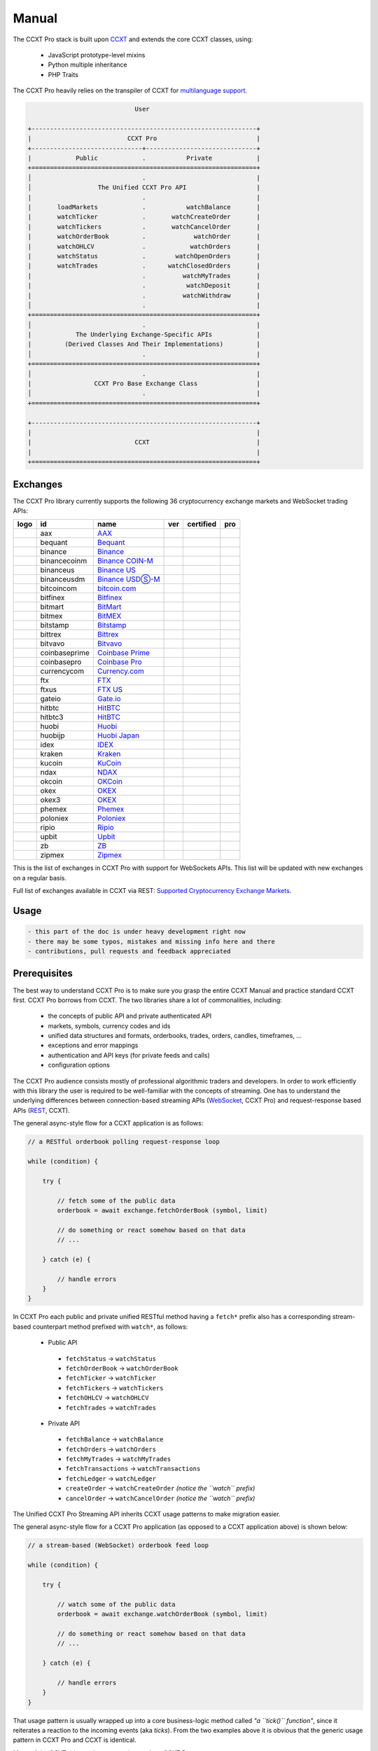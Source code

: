
Manual
======

The CCXT Pro stack is built upon `CCXT <https://ccxt.com>`__ and extends the core CCXT classes, using:


 * JavaScript prototype-level mixins
 * Python multiple inheritance
 * PHP Traits

The CCXT Pro heavily relies on the transpiler of CCXT for `multilanguage support <https://github.com/ccxt/ccxt/blob/master/CONTRIBUTING.md#multilanguage-support>`__.

.. code-block::

                                    User

       +-------------------------------------------------------------+
       |                          CCXT Pro                           |
       +------------------------------+------------------------------+
       |            Public            .           Private            |
       +=============================================================+
       │                              .                              |
       │                  The Unified CCXT Pro API                   |
       |                              .                              |
       |       loadMarkets            .           watchBalance       |
       |       watchTicker            .       watchCreateOrder       |
       |       watchTickers           .       watchCancelOrder       |
       |       watchOrderBook         .             watchOrder       |
       |       watchOHLCV             .            watchOrders       |
       |       watchStatus            .        watchOpenOrders       |
       |       watchTrades            .      watchClosedOrders       |
       |                              .          watchMyTrades       |
       |                              .           watchDeposit       |
       |                              .          watchWithdraw       |
       │                              .                              |
       +=============================================================+
       │                              .                              |
       |            The Underlying Exchange-Specific APIs            |
       |         (Derived Classes And Their Implementations)         |
       │                              .                              |
       +=============================================================+
       │                              .                              |
       |                 CCXT Pro Base Exchange Class                |
       │                              .                              |
       +=============================================================+

       +-------------------------------------------------------------+
       |                                                             |
       |                            CCXT                             |
       |                                                             |
       +=============================================================+

Exchanges
---------

The CCXT Pro library currently supports the following 36 cryptocurrency exchange markets and WebSocket trading APIs:

.. list-table::
   :header-rows: 1

   * - logo
     - id
     - name
     - ver
     - certified
     - pro
   * - .. image:: https://user-images.githubusercontent.com/1294454/104140087-a27f2580-53c0-11eb-87c1-5d9e81208fe9.jpg
          :target: https://www.aaxpro.com/invite/sign-up?inviteCode=JXGm5Fy7R2MB
          :alt: aax
     
     - aax
     - `AAX <https://www.aaxpro.com/invite/sign-up?inviteCode=JXGm5Fy7R2MB>`__
     - .. image:: https://img.shields.io/badge/2-lightgray
          :target: https://www.aaxpro.com/apidoc/index.html
          :alt: API Version 2
     
     - .. image:: https://img.shields.io/badge/CCXT-Certified-green.svg
          :target: https://github.com/ccxt/ccxt/wiki/Certification
          :alt: CCXT Certified
     
     - .. image:: https://img.shields.io/badge/CCXT-Pro-black
          :target: https://ccxt.pro
          :alt: CCXT Pro
     
   * - .. image:: https://user-images.githubusercontent.com/1294454/55248342-a75dfe00-525a-11e9-8aa2-05e9dca943c6.jpg
          :target: https://bequant.io
          :alt: bequant
     
     - bequant
     - `Bequant <https://bequant.io>`__
     - .. image:: https://img.shields.io/badge/2-lightgray
          :target: https://api.bequant.io/
          :alt: API Version 2
     
     - 
     - .. image:: https://img.shields.io/badge/CCXT-Pro-black
          :target: https://ccxt.pro
          :alt: CCXT Pro
     
   * - .. image:: https://user-images.githubusercontent.com/1294454/29604020-d5483cdc-87ee-11e7-94c7-d1a8d9169293.jpg
          :target: https://www.binance.com/en/register?ref=D7YA7CLY
          :alt: binance
     
     - binance
     - `Binance <https://www.binance.com/en/register?ref=D7YA7CLY>`__
     - .. image:: https://img.shields.io/badge/*-lightgray
          :target: https://binance-docs.github.io/apidocs/spot/en
          :alt: API Version *
     
     - .. image:: https://img.shields.io/badge/CCXT-Certified-green.svg
          :target: https://github.com/ccxt/ccxt/wiki/Certification
          :alt: CCXT Certified
     
     - .. image:: https://img.shields.io/badge/CCXT-Pro-black
          :target: https://ccxt.pro
          :alt: CCXT Pro
     
   * - .. image:: https://user-images.githubusercontent.com/1294454/117738721-668c8d80-b205-11eb-8c49-3fad84c4a07f.jpg
          :target: https://www.binance.com/en/register?ref=D7YA7CLY
          :alt: binancecoinm
     
     - binancecoinm
     - `Binance COIN-M <https://www.binance.com/en/register?ref=D7YA7CLY>`__
     - .. image:: https://img.shields.io/badge/*-lightgray
          :target: https://binance-docs.github.io/apidocs/delivery/en/
          :alt: API Version *
     
     - .. image:: https://img.shields.io/badge/CCXT-Certified-green.svg
          :target: https://github.com/ccxt/ccxt/wiki/Certification
          :alt: CCXT Certified
     
     - .. image:: https://img.shields.io/badge/CCXT-Pro-black
          :target: https://ccxt.pro
          :alt: CCXT Pro
     
   * - .. image:: https://user-images.githubusercontent.com/1294454/65177307-217b7c80-da5f-11e9-876e-0b748ba0a358.jpg
          :target: https://www.binance.us/?ref=35005074
          :alt: binanceus
     
     - binanceus
     - `Binance US <https://www.binance.us/?ref=35005074>`__
     - .. image:: https://img.shields.io/badge/*-lightgray
          :target: https://github.com/binance-us/binance-official-api-docs
          :alt: API Version *
     
     - 
     - .. image:: https://img.shields.io/badge/CCXT-Pro-black
          :target: https://ccxt.pro
          :alt: CCXT Pro
     
   * - .. image:: https://user-images.githubusercontent.com/1294454/117738721-668c8d80-b205-11eb-8c49-3fad84c4a07f.jpg
          :target: https://www.binance.com/en/register?ref=D7YA7CLY
          :alt: binanceusdm
     
     - binanceusdm
     - `Binance USDⓈ-M <https://www.binance.com/en/register?ref=D7YA7CLY>`__
     - .. image:: https://img.shields.io/badge/*-lightgray
          :target: https://binance-docs.github.io/apidocs/futures/en/
          :alt: API Version *
     
     - .. image:: https://img.shields.io/badge/CCXT-Certified-green.svg
          :target: https://github.com/ccxt/ccxt/wiki/Certification
          :alt: CCXT Certified
     
     - .. image:: https://img.shields.io/badge/CCXT-Pro-black
          :target: https://ccxt.pro
          :alt: CCXT Pro
     
   * - .. image:: https://user-images.githubusercontent.com/1294454/97296144-514fa300-1861-11eb-952b-3d55d492200b.jpg
          :target: https://fmfw.io/referral/da948b21d6c92d69
          :alt: bitcoincom
     
     - bitcoincom
     - `bitcoin.com <https://fmfw.io/referral/da948b21d6c92d69>`__
     - .. image:: https://img.shields.io/badge/2-lightgray
          :target: https://api.fmfw.io/api/2/explore/
          :alt: API Version 2
     
     - 
     - .. image:: https://img.shields.io/badge/CCXT-Pro-black
          :target: https://ccxt.pro
          :alt: CCXT Pro
     
   * - .. image:: https://user-images.githubusercontent.com/1294454/27766244-e328a50c-5ed2-11e7-947b-041416579bb3.jpg
          :target: https://www.bitfinex.com/?refcode=P61eYxFL
          :alt: bitfinex
     
     - bitfinex
     - `Bitfinex <https://www.bitfinex.com/?refcode=P61eYxFL>`__
     - .. image:: https://img.shields.io/badge/1-lightgray
          :target: https://docs.bitfinex.com/v1/docs
          :alt: API Version 1
     
     - 
     - .. image:: https://img.shields.io/badge/CCXT-Pro-black
          :target: https://ccxt.pro
          :alt: CCXT Pro
     
   * - .. image:: https://user-images.githubusercontent.com/1294454/129991357-8f47464b-d0f4-41d6-8a82-34122f0d1398.jpg
          :target: http://www.bitmart.com/?r=rQCFLh
          :alt: bitmart
     
     - bitmart
     - `BitMart <http://www.bitmart.com/?r=rQCFLh>`__
     - .. image:: https://img.shields.io/badge/1-lightgray
          :target: https://developer-pro.bitmart.com/
          :alt: API Version 1
     
     - .. image:: https://img.shields.io/badge/CCXT-Certified-green.svg
          :target: https://github.com/ccxt/ccxt/wiki/Certification
          :alt: CCXT Certified
     
     - .. image:: https://img.shields.io/badge/CCXT-Pro-black
          :target: https://ccxt.pro
          :alt: CCXT Pro
     
   * - .. image:: https://user-images.githubusercontent.com/1294454/27766319-f653c6e6-5ed4-11e7-933d-f0bc3699ae8f.jpg
          :target: https://www.bitmex.com/register/upZpOX
          :alt: bitmex
     
     - bitmex
     - `BitMEX <https://www.bitmex.com/register/upZpOX>`__
     - .. image:: https://img.shields.io/badge/1-lightgray
          :target: https://www.bitmex.com/app/apiOverview
          :alt: API Version 1
     
     - 
     - .. image:: https://img.shields.io/badge/CCXT-Pro-black
          :target: https://ccxt.pro
          :alt: CCXT Pro
     
   * - .. image:: https://user-images.githubusercontent.com/1294454/27786377-8c8ab57e-5fe9-11e7-8ea4-2b05b6bcceec.jpg
          :target: https://www.bitstamp.net
          :alt: bitstamp
     
     - bitstamp
     - `Bitstamp <https://www.bitstamp.net>`__
     - .. image:: https://img.shields.io/badge/2-lightgray
          :target: https://www.bitstamp.net/api
          :alt: API Version 2
     
     - 
     - .. image:: https://img.shields.io/badge/CCXT-Pro-black
          :target: https://ccxt.pro
          :alt: CCXT Pro
     
   * - .. image:: https://user-images.githubusercontent.com/51840849/87153921-edf53180-c2c0-11ea-96b9-f2a9a95a455b.jpg
          :target: https://bittrex.com/Account/Register?referralCode=1ZE-G0G-M3B
          :alt: bittrex
     
     - bittrex
     - `Bittrex <https://bittrex.com/Account/Register?referralCode=1ZE-G0G-M3B>`__
     - .. image:: https://img.shields.io/badge/3-lightgray
          :target: https://bittrex.github.io/api/v3
          :alt: API Version 3
     
     - 
     - .. image:: https://img.shields.io/badge/CCXT-Pro-black
          :target: https://ccxt.pro
          :alt: CCXT Pro
     
   * - .. image:: https://user-images.githubusercontent.com/1294454/83165440-2f1cf200-a116-11ea-9046-a255d09fb2ed.jpg
          :target: https://bitvavo.com/?a=24F34952F7
          :alt: bitvavo
     
     - bitvavo
     - `Bitvavo <https://bitvavo.com/?a=24F34952F7>`__
     - .. image:: https://img.shields.io/badge/2-lightgray
          :target: https://docs.bitvavo.com/
          :alt: API Version 2
     
     - .. image:: https://img.shields.io/badge/CCXT-Certified-green.svg
          :target: https://github.com/ccxt/ccxt/wiki/Certification
          :alt: CCXT Certified
     
     - .. image:: https://img.shields.io/badge/CCXT-Pro-black
          :target: https://ccxt.pro
          :alt: CCXT Pro
     
   * - .. image:: https://user-images.githubusercontent.com/1294454/44539184-29f26e00-a70c-11e8-868f-e907fc236a7c.jpg
          :target: https://exchange.coinbase.com
          :alt: coinbaseprime
     
     - coinbaseprime
     - `Coinbase Prime <https://exchange.coinbase.com>`__
     - .. image:: https://img.shields.io/badge/*-lightgray
          :target: https://docs.exchange.coinbase.com
          :alt: API Version *
     
     - 
     - .. image:: https://img.shields.io/badge/CCXT-Pro-black
          :target: https://ccxt.pro
          :alt: CCXT Pro
     
   * - .. image:: https://user-images.githubusercontent.com/1294454/41764625-63b7ffde-760a-11e8-996d-a6328fa9347a.jpg
          :target: https://pro.coinbase.com/
          :alt: coinbasepro
     
     - coinbasepro
     - `Coinbase Pro <https://pro.coinbase.com/>`__
     - .. image:: https://img.shields.io/badge/*-lightgray
          :target: https://docs.pro.coinbase.com
          :alt: API Version *
     
     - 
     - .. image:: https://img.shields.io/badge/CCXT-Pro-black
          :target: https://ccxt.pro
          :alt: CCXT Pro
     
   * - .. image:: https://user-images.githubusercontent.com/1294454/83718672-36745c00-a63e-11ea-81a9-677b1f789a4d.jpg
          :target: https://currency.com/trading/signup?c=362jaimv&pid=referral
          :alt: currencycom
     
     - currencycom
     - `Currency.com <https://currency.com/trading/signup?c=362jaimv&pid=referral>`__
     - .. image:: https://img.shields.io/badge/1-lightgray
          :target: https://currency.com/api
          :alt: API Version 1
     
     - .. image:: https://img.shields.io/badge/CCXT-Certified-green.svg
          :target: https://github.com/ccxt/ccxt/wiki/Certification
          :alt: CCXT Certified
     
     - .. image:: https://img.shields.io/badge/CCXT-Pro-black
          :target: https://ccxt.pro
          :alt: CCXT Pro
     
   * - .. image:: https://user-images.githubusercontent.com/1294454/67149189-df896480-f2b0-11e9-8816-41593e17f9ec.jpg
          :target: https://ftx.com/#a=ccxt
          :alt: ftx
     
     - ftx
     - `FTX <https://ftx.com/#a=ccxt>`__
     - .. image:: https://img.shields.io/badge/*-lightgray
          :target: https://github.com/ftexchange/ftx
          :alt: API Version *
     
     - .. image:: https://img.shields.io/badge/CCXT-Certified-green.svg
          :target: https://github.com/ccxt/ccxt/wiki/Certification
          :alt: CCXT Certified
     
     - .. image:: https://img.shields.io/badge/CCXT-Pro-black
          :target: https://ccxt.pro
          :alt: CCXT Pro
     
   * - .. image:: https://user-images.githubusercontent.com/1294454/141506670-12f6115f-f425-4cd8-b892-b51d157ca01f.jpg
          :target: https://ftx.com/#a=ccxt
          :alt: ftxus
     
     - ftxus
     - `FTX US <https://ftx.com/#a=ccxt>`__
     - .. image:: https://img.shields.io/badge/*-lightgray
          :target: https://github.com/ftexchange/ftx
          :alt: API Version *
     
     - 
     - .. image:: https://img.shields.io/badge/CCXT-Pro-black
          :target: https://ccxt.pro
          :alt: CCXT Pro
     
   * - .. image:: https://user-images.githubusercontent.com/1294454/31784029-0313c702-b509-11e7-9ccc-bc0da6a0e435.jpg
          :target: https://www.gate.io/ref/2436035
          :alt: gateio
     
     - gateio
     - `Gate.io <https://www.gate.io/ref/2436035>`__
     - .. image:: https://img.shields.io/badge/4-lightgray
          :target: https://www.gate.io/docs/apiv4/en/index.html
          :alt: API Version 4
     
     - .. image:: https://img.shields.io/badge/CCXT-Certified-green.svg
          :target: https://github.com/ccxt/ccxt/wiki/Certification
          :alt: CCXT Certified
     
     - .. image:: https://img.shields.io/badge/CCXT-Pro-black
          :target: https://ccxt.pro
          :alt: CCXT Pro
     
   * - .. image:: https://user-images.githubusercontent.com/1294454/27766555-8eaec20e-5edc-11e7-9c5b-6dc69fc42f5e.jpg
          :target: https://hitbtc.com/?ref_id=5a5d39a65d466
          :alt: hitbtc
     
     - hitbtc
     - `HitBTC <https://hitbtc.com/?ref_id=5a5d39a65d466>`__
     - .. image:: https://img.shields.io/badge/2-lightgray
          :target: https://api.hitbtc.com
          :alt: API Version 2
     
     - 
     - .. image:: https://img.shields.io/badge/CCXT-Pro-black
          :target: https://ccxt.pro
          :alt: CCXT Pro
     
   * - .. image:: https://user-images.githubusercontent.com/1294454/27766555-8eaec20e-5edc-11e7-9c5b-6dc69fc42f5e.jpg
          :target: https://hitbtc.com/?ref_id=5a5d39a65d466
          :alt: hitbtc3
     
     - hitbtc3
     - `HitBTC <https://hitbtc.com/?ref_id=5a5d39a65d466>`__
     - .. image:: https://img.shields.io/badge/3-lightgray
          :target: https://api.hitbtc.com
          :alt: API Version 3
     
     - 
     - .. image:: https://img.shields.io/badge/CCXT-Pro-black
          :target: https://ccxt.pro
          :alt: CCXT Pro
     
   * - .. image:: https://user-images.githubusercontent.com/1294454/76137448-22748a80-604e-11ea-8069-6e389271911d.jpg
          :target: https://www.huobi.com
          :alt: huobi
     
     - huobi
     - `Huobi <https://www.huobi.com>`__
     - .. image:: https://img.shields.io/badge/1-lightgray
          :target: https://huobiapi.github.io/docs/spot/v1/cn/
          :alt: API Version 1
     
     - .. image:: https://img.shields.io/badge/CCXT-Certified-green.svg
          :target: https://github.com/ccxt/ccxt/wiki/Certification
          :alt: CCXT Certified
     
     - .. image:: https://img.shields.io/badge/CCXT-Pro-black
          :target: https://ccxt.pro
          :alt: CCXT Pro
     
   * - .. image:: https://user-images.githubusercontent.com/1294454/85734211-85755480-b705-11ea-8b35-0b7f1db33a2f.jpg
          :target: https://www.huobi.co.jp/register/?invite_code=znnq3
          :alt: huobijp
     
     - huobijp
     - `Huobi Japan <https://www.huobi.co.jp/register/?invite_code=znnq3>`__
     - .. image:: https://img.shields.io/badge/1-lightgray
          :target: https://api-doc.huobi.co.jp
          :alt: API Version 1
     
     - 
     - .. image:: https://img.shields.io/badge/CCXT-Pro-black
          :target: https://ccxt.pro
          :alt: CCXT Pro
     
   * - .. image:: https://user-images.githubusercontent.com/51840849/94481303-2f222100-01e0-11eb-97dd-bc14c5943a86.jpg
          :target: https://idex.io
          :alt: idex
     
     - idex
     - `IDEX <https://idex.io>`__
     - .. image:: https://img.shields.io/badge/2-lightgray
          :target: https://docs.idex.io/
          :alt: API Version 2
     
     - .. image:: https://img.shields.io/badge/CCXT-Certified-green.svg
          :target: https://github.com/ccxt/ccxt/wiki/Certification
          :alt: CCXT Certified
     
     - .. image:: https://img.shields.io/badge/CCXT-Pro-black
          :target: https://ccxt.pro
          :alt: CCXT Pro
     
   * - .. image:: https://user-images.githubusercontent.com/51840849/76173629-fc67fb00-61b1-11ea-84fe-f2de582f58a3.jpg
          :target: https://www.kraken.com
          :alt: kraken
     
     - kraken
     - `Kraken <https://www.kraken.com>`__
     - .. image:: https://img.shields.io/badge/0-lightgray
          :target: https://www.kraken.com/features/api
          :alt: API Version 0
     
     - 
     - .. image:: https://img.shields.io/badge/CCXT-Pro-black
          :target: https://ccxt.pro
          :alt: CCXT Pro
     
   * - .. image:: https://user-images.githubusercontent.com/51840849/87295558-132aaf80-c50e-11ea-9801-a2fb0c57c799.jpg
          :target: https://www.kucoin.com/?rcode=E5wkqe
          :alt: kucoin
     
     - kucoin
     - `KuCoin <https://www.kucoin.com/?rcode=E5wkqe>`__
     - .. image:: https://img.shields.io/badge/2-lightgray
          :target: https://docs.kucoin.com
          :alt: API Version 2
     
     - 
     - .. image:: https://img.shields.io/badge/CCXT-Pro-black
          :target: https://ccxt.pro
          :alt: CCXT Pro
     
   * - .. image:: https://user-images.githubusercontent.com/1294454/108623144-67a3ef00-744e-11eb-8140-75c6b851e945.jpg
          :target: https://one.ndax.io/bfQiSL
          :alt: ndax
     
     - ndax
     - `NDAX <https://one.ndax.io/bfQiSL>`__
     - .. image:: https://img.shields.io/badge/*-lightgray
          :target: https://apidoc.ndax.io/
          :alt: API Version *
     
     - 
     - .. image:: https://img.shields.io/badge/CCXT-Pro-black
          :target: https://ccxt.pro
          :alt: CCXT Pro
     
   * - .. image:: https://user-images.githubusercontent.com/51840849/87295551-102fbf00-c50e-11ea-90a9-462eebba5829.jpg
          :target: https://www.okcoin.com/account/register?flag=activity&channelId=600001513
          :alt: okcoin
     
     - okcoin
     - `OKCoin <https://www.okcoin.com/account/register?flag=activity&channelId=600001513>`__
     - .. image:: https://img.shields.io/badge/3-lightgray
          :target: https://www.okcoin.com/docs/en/
          :alt: API Version 3
     
     - 
     - .. image:: https://img.shields.io/badge/CCXT-Pro-black
          :target: https://ccxt.pro
          :alt: CCXT Pro
     
   * - .. image:: https://user-images.githubusercontent.com/1294454/32552768-0d6dd3c6-c4a6-11e7-90f8-c043b64756a7.jpg
          :target: https://www.okex.com
          :alt: okex
     
     - okex
     - `OKEX <https://www.okex.com>`__
     - .. image:: https://img.shields.io/badge/5-lightgray
          :target: https://www.okex.com/docs-v5/en/
          :alt: API Version 5
     
     - .. image:: https://img.shields.io/badge/CCXT-Certified-green.svg
          :target: https://github.com/ccxt/ccxt/wiki/Certification
          :alt: CCXT Certified
     
     - .. image:: https://img.shields.io/badge/CCXT-Pro-black
          :target: https://ccxt.pro
          :alt: CCXT Pro
     
   * - .. image:: https://user-images.githubusercontent.com/1294454/32552768-0d6dd3c6-c4a6-11e7-90f8-c043b64756a7.jpg
          :target: https://www.okex.com/join/1888677
          :alt: okex3
     
     - okex3
     - `OKEX <https://www.okex.com/join/1888677>`__
     - .. image:: https://img.shields.io/badge/3-lightgray
          :target: https://www.okex.com/docs/en/
          :alt: API Version 3
     
     - 
     - .. image:: https://img.shields.io/badge/CCXT-Pro-black
          :target: https://ccxt.pro
          :alt: CCXT Pro
     
   * - .. image:: https://user-images.githubusercontent.com/1294454/85225056-221eb600-b3d7-11ea-930d-564d2690e3f6.jpg
          :target: https://phemex.com/register?referralCode=EDNVJ
          :alt: phemex
     
     - phemex
     - `Phemex <https://phemex.com/register?referralCode=EDNVJ>`__
     - .. image:: https://img.shields.io/badge/1-lightgray
          :target: https://github.com/phemex/phemex-api-docs
          :alt: API Version 1
     
     - 
     - .. image:: https://img.shields.io/badge/CCXT-Pro-black
          :target: https://ccxt.pro
          :alt: CCXT Pro
     
   * - .. image:: https://user-images.githubusercontent.com/1294454/27766817-e9456312-5ee6-11e7-9b3c-b628ca5626a5.jpg
          :target: https://poloniex.com/signup?c=UBFZJRPJ
          :alt: poloniex
     
     - poloniex
     - `Poloniex <https://poloniex.com/signup?c=UBFZJRPJ>`__
     - .. image:: https://img.shields.io/badge/*-lightgray
          :target: https://docs.poloniex.com
          :alt: API Version *
     
     - 
     - .. image:: https://img.shields.io/badge/CCXT-Pro-black
          :target: https://ccxt.pro
          :alt: CCXT Pro
     
   * - .. image:: https://user-images.githubusercontent.com/1294454/94507548-a83d6a80-0218-11eb-9998-28b9cec54165.jpg
          :target: https://exchange.ripio.com
          :alt: ripio
     
     - ripio
     - `Ripio <https://exchange.ripio.com>`__
     - .. image:: https://img.shields.io/badge/1-lightgray
          :target: https://exchange.ripio.com/en/api/
          :alt: API Version 1
     
     - 
     - .. image:: https://img.shields.io/badge/CCXT-Pro-black
          :target: https://ccxt.pro
          :alt: CCXT Pro
     
   * - .. image:: https://user-images.githubusercontent.com/1294454/49245610-eeaabe00-f423-11e8-9cba-4b0aed794799.jpg
          :target: https://upbit.com
          :alt: upbit
     
     - upbit
     - `Upbit <https://upbit.com>`__
     - .. image:: https://img.shields.io/badge/1-lightgray
          :target: https://docs.upbit.com/docs/%EC%9A%94%EC%B2%AD-%EC%88%98-%EC%A0%9C%ED%95%9C
          :alt: API Version 1
     
     - 
     - .. image:: https://img.shields.io/badge/CCXT-Pro-black
          :target: https://ccxt.pro
          :alt: CCXT Pro
     
   * - .. image:: https://user-images.githubusercontent.com/1294454/32859187-cd5214f0-ca5e-11e7-967d-96568e2e2bd1.jpg
          :target: https://www.zbex.club/en/register?ref=4301lera
          :alt: zb
     
     - zb
     - `ZB <https://www.zbex.club/en/register?ref=4301lera>`__
     - .. image:: https://img.shields.io/badge/1-lightgray
          :target: https://www.zb.com/i/developer
          :alt: API Version 1
     
     - .. image:: https://img.shields.io/badge/CCXT-Certified-green.svg
          :target: https://github.com/ccxt/ccxt/wiki/Certification
          :alt: CCXT Certified
     
     - .. image:: https://img.shields.io/badge/CCXT-Pro-black
          :target: https://ccxt.pro
          :alt: CCXT Pro
     
   * - .. image:: https://user-images.githubusercontent.com/1294454/146103275-c39a34d9-68a4-4cd2-b1f1-c684548d311b.jpg
          :target: https://trade.zipmex.com/global/accounts/sign-up?aff=KLm7HyCsvN
          :alt: zipmex
     
     - zipmex
     - `Zipmex <https://trade.zipmex.com/global/accounts/sign-up?aff=KLm7HyCsvN>`__
     - .. image:: https://img.shields.io/badge/*-lightgray
          :target: https://apidoc.ndax.io/
          :alt: API Version *
     
     - 
     - .. image:: https://img.shields.io/badge/CCXT-Pro-black
          :target: https://ccxt.pro
          :alt: CCXT Pro
     


This is the list of exchanges in CCXT Pro with support for WebSockets APIs. This list will be updated with new exchanges on a regular basis.

Full list of exchanges available in CCXT via REST: `Supported Cryptocurrency Exchange Markets <https://github.com/ccxt/ccxt/#supported-cryptocurrency-exchange-markets>`__.

Usage
-----

.. code-block:: diff

   - this part of the doc is under heavy development right now
   - there may be some typos, mistakes and missing info here and there
   - contributions, pull requests and feedback appreciated

Prerequisites
-------------

The best way to understand CCXT Pro is to make sure you grasp the entire CCXT Manual and practice standard CCXT first. CCXT Pro borrows from CCXT. The two libraries share a lot of commonalities, including:


 * the concepts of public API and private authenticated API
 * markets, symbols, currency codes and ids
 * unified data structures and formats, orderbooks, trades, orders, candles, timeframes, ...
 * exceptions and error mappings
 * authentication and API keys (for private feeds and calls)
 * configuration options

The CCXT Pro audience consists mostly of professional algorithmic traders and developers. In order to work efficiently with this library the user is required to be well-familiar with the concepts of streaming. One has to understand the underlying differences between connection-based streaming APIs (\ `WebSocket <https://en.wikipedia.org/wiki/WebSocket>`__\ , CCXT Pro) and request-response based APIs (\ `REST <https://en.wikipedia.org/wiki/Representational_state_transfer>`__\ , CCXT).

The general async-style flow for a CCXT application is as follows:

.. code-block:: JavaScript


   // a RESTful orderbook polling request-response loop

   while (condition) {

       try {

           // fetch some of the public data
           orderbook = await exchange.fetchOrderBook (symbol, limit)

           // do something or react somehow based on that data
           // ...

       } catch (e) {

           // handle errors
       }
   }

In CCXT Pro each public and private unified RESTful method having a ``fetch*`` prefix also has a corresponding stream-based counterpart method prefixed with ``watch*``\ , as follows:


 * Public API

  * ``fetchStatus`` → ``watchStatus``
  * ``fetchOrderBook`` → ``watchOrderBook``
  * ``fetchTicker`` → \ ``watchTicker``
  * ``fetchTickers`` → \ ``watchTickers``
  * ``fetchOHLCV`` → ``watchOHLCV``
  * ``fetchTrades`` → ``watchTrades``

 * Private API

  * ``fetchBalance`` → ``watchBalance``
  * ``fetchOrders`` → ``watchOrders``
  * ``fetchMyTrades`` → ``watchMyTrades``
  * ``fetchTransactions`` → ``watchTransactions``
  * ``fetchLedger`` → ``watchLedger``
  * ``createOrder`` → ``watchCreateOrder`` *(notice the ``watch`` prefix)*
  * ``cancelOrder`` → ``watchCancelOrder`` *(notice the ``watch`` prefix)*

The Unified CCXT Pro Streaming API inherits CCXT usage patterns to make migration easier.

The general async-style flow for a CCXT Pro application (as opposed to a CCXT application above) is shown below:

.. code-block:: JavaScript


   // a stream-based (WebSocket) orderbook feed loop

   while (condition) {

       try {

           // watch some of the public data
           orderbook = await exchange.watchOrderBook (symbol, limit)

           // do something or react somehow based on that data
           // ...

       } catch (e) {

           // handle errors
       }
   }

That usage pattern is usually wrapped up into a core business-logic method called *"a ``tick()`` function"*\ , since it reiterates a reaction to the incoming events (aka *ticks*\ ). From the two examples above it is obvious that the generic usage pattern in CCXT Pro and CCXT is identical.

Many of the CCXT rules and concepts also apply to CCXT Pro:


 * CCXT Pro will load markets and will cache markets upon the first call to a unified API method
 * CCXT Pro will call CCXT RESTful methods under the hood if necessary
 * CCXT Pro will throw standard CCXT exceptions where necessary
 * ...

Streaming Specifics
-------------------

Despite of the numerous commonalities, streaming-based APIs have their own specifics, because of their connection-based nature.

Having a connection-based interface implies connection-handling mechanisms. Connections are managed by CCXT Pro transparently to the user. Each exchange instance manages its own set of connections.

Upon your first call to any ``watch*()`` method the library will establish a connection to a specific stream/resource of the exchange and will maintain it. If the connection already exists – it is reused. The library will handle the subscription request/response messaging sequences as well as the authentication/signing if the requested stream is private.

The library will also watch the status of the uplink and will keep the connection alive. Upon a critical exception, a disconnect or a connection timeout/failure, the next iteration of the tick function will call the ``watch`` method that will trigger a reconnection. This way the library handles disconnections and reconnections for the user transparently. CCXT Pro applies the necessary rate-limiting and exponential backoff reconnection delays. All of that functionality is enabled by default and can be configured via exchange properties, as usual.

Most of the exchanges only have a single base URL for streaming APIs (usually, WebSocket, starting with ``ws://`` or ``wss://``\ ). Some of them may have more than one URL for each stream, depending on the feed in question.

Exchanges' Streaming APIs can be classified into two different categories:


 * *sub* or *subscribe* allows receiving only
 * *pub* or *publish* allows sending and receiving

Sub
^^^

A *sub* interface usually allows to subscribe to a stream of data and listen for it. Most of exchanges that do support WebSockets will offer a *sub* type of API only. The *sub* type includes streaming public market data. Sometimes exchanges also allow subcribing to private user data. After the user subscribes to a data feed the channel effectively starts working one-way sending updates from the exchange towards the user continuously.

Commonly appearing types of public data streams:


 * order book (most common) - updates on added, edited and deleted orders (aka *change deltas*\ )
 * ticker updates upon changing of 24 hour stats
 * fills feed (also common) - a live stream of public trades
 * ohlcv candlestick feed
 * heartbeat
 * exchange chat/trollbox

Less common types of private user data streams:


 * the stream of private trades of the user
 * live order updates
 * balance updates
 * custom streams
 * exchange-specific and other streams

Pub
^^^

A *pub* interface usually allows users to send data requests towards the server. This usually includes common user actions, like:


 * placing orders
 * canceling orders
 * placing withdrawal requests
 * posting chat/trollbox messages
 * etc

 **Some exchanges do not offer a *pub* WS API, they will offer *sub* WS API only.** However, there are exchanges that have a complete Streaming API as well. In most cases a user cannot operate effectively having just the Streaming API. Exchanges will stream public market data *sub*\ , and the REST API is still needed for the *pub* part where missing.

Incremental Data Structures
^^^^^^^^^^^^^^^^^^^^^^^^^^^

In many cases due to a unidirectional nature of the underlying data feeds, the application listening on the client-side has to keep a local snapshot of the data in memory and merge the updates received from the exchange server into the local snapshot. The updates coming from the exchange are also often called *deltas*\ , because in most cases those updates will contain just the changes between two states of the data and will not include the data that has not changed making it necessary to store the locally cached current state S of all relevant data objects.

All of that functionality is handled by CCXT Pro for the user. To work with CCXT Pro, the user does not have to track or manage subscriptions and related data. CCXT Pro will keep a cache of structures in memory to handle the underlying hassle.

Each incoming update says which parts of the data have changed and the receiving side "increments" local state S by merging the update on top of current state S and moves to next local state S'. In terms of CCXT Pro that is called *"incremental state"* and the structures involved in the process of storing and updating the cached state are called *"incremental structures"*. CCXT Pro introduces several new base classes to handle the incremental state where necessary.

The incremental structures returned from the unified methods of CCXT Pro are often one of two types:


#. JSON-decoded object (\ ``object`` in JavaScript, ``dict`` in Python, ``array()`` in PHP). This type may be returned from public and private methods like ``watchOrderBook``\ , ``watchTicker``\ , ``watchBalance``\ , ``watchOrder``\ , etc.
#. An array/list of objects (usually sorted in chronological order). This type may be returned from methods like ``watchOHLCV``\ , ``watchTrades``\ , ``watchMyTrades``\ , ``watchOrders``\ , etc.

The unified methods returning arrays like ``watchOHLCV``\ , ``watchTrades``\ , ``watchMyTrades``\ , ``watchOrders``\ , are based on the caching layer. The user has to understand the inner workings of the caching layer to work with it efficiently.

The cache is a fixed-size deque aka array/list with two ends. The CCXT Pro library has a reasonable limit on the number of objects stored in memory. By default the caching array structures will store up to 1000 entries of each type (1000 most recent trades, 1000 most recent candles, 1000 most recent orders). The allowed maximum number can be configured by the user upon instantiation or later:

.. code-block:: Python

   ccxtpro.ftx({
       'enableRateLimit': True,
       'options': {
           'tradesLimit': 1000,
           'OHLCVLimit': 1000,
           'ordersLimit': 1000,
       },
   })

   # or

   exchange.options['tradesLimit'] = 1000
   exchange.options['OHLCVLimit'] = 1000
   exchange.options['ordersLimit'] = 1000

The cache limits have to be set prior to calling any watch-methods and cannot change during a program run.

When there is space left in the cache, new elements are simply appended to the end of it. If there's not enough room to fit a new element, the oldest element is deleted from the beginning of the cache to free some space. Thus, for example, the cache grows from 0 to 1000 most recent trades and then stays at 1000 most recent trades max, constantly renewing the stored data with each new update incoming from the exchange. It reminds a sliding frame window or a sliding door, that looks like shown below:

.. code-block::

         past > ------------------ > time > - - - - - - - - > future


                              sliding frame
                              of 1000 most
                              recent trades
                           +-----------------+
                           |                 |
                           |===========+=====|
   +----------------+------|           |     | - - - - - + - - - - - - - - + - - -
   |                |      |           |     |           |                 |
   0              1000     |         2000    |         3000              4000  ...
   |                |      |           |     |           |                 |
   +----------------+------|           |     | - - - - - + - - - - - - - - + - - -
                           |===========+=====|
                           |                 |
                           +---+---------+---+
                               |         |
                         since ^         ^ limit

                      date-based pagination arguments
                            are always applied
                          within the cached frame

The user can configure the cache limits using the ``exchange.options`` as was shown above. Do not confuse the cache limits with the pagination limit.

 **Note, that the ``since`` and ``limit`` :doc:`date-based pagination <Manual>` params have a different meaning and are always applied within the cached window!** If the user specifies a ``since`` argument to the ``watchTrades()`` call, CCXT Pro will return all cached trades having ``timestamp >= since``. If the user does not specify a ``since`` argument, CCXT pro will return cached trades from the beginning of the sliding window. If the user specifies a ``limit`` argument, the library will return up to ``limit`` candles starting from ``since`` or from the beginning of the cache. For that reason the user cannot paginate beyond the cached frame due to the WebSocket real-time specifics.

.. code-block:: Python

   exchange.options['tradesLimit'] = 5  # set the size of the cache to 5

   # this call will return up to 5 cached trades
   await exchange.watchTrades (symbol)

   # the following call will return the first 2 of up to 5 cached trades
   await exchange.watchTrades (symbol, since=None, limit=2)

   # this call will first filter cached trades by trade['timestamp'] >= since
   # and will return the first 2 of up to 5 cached trades that pass the filter
   since = exchange.iso8601('2020-01-01T00:00:00Z')
   limit = 2
   await exchange.watchTrades (symbol, since, limit)

newUpdates mode
~~~~~~~~~~~~~~~

If you want to always get just the most recent trade, **you should instantiate the exchange with the newUpdates flag set to true**.

.. code-block:: Python

   exchange = ccxtpro.binance({'newUpdates': True})
   while True:
       trades = await exchange.watchTrades (symbol)
       print(trades)

The newUpdates mode continues to utilize the sliding cache in the background, but the user will only be given the new updates. This is because some exchanges use incremental structures, so we need to keep a cache of objects as the exchange may only provide partial information such as status updates.

The result from the newUpdates mode will be one or more updates that have occurred since the last time ``exchange.watchMethod`` resolved. CCXT Pro can return one or more orders that were updated since the previous call. The result of calling ``exchange.watchOrders`` will look like shown below:

.. code-block:: JavaScript

   [
       order, // see https://docs.ccxt.com/en/latest/manual.html#order-structure
       order,
       order,
       ...
   ]

 *Deprecation Warning*\ : in the future ``newUpdates: true`` will be the default mode and you will have to set newUpdates to false to get the sliding cache.

Linking
-------

See instructions on installing here: :doc:`CCXT Pro Install <ccxt.pro.install>`.

The process of including the CCXT Pro library into your script is pretty much the same as with the standard CCXT, the only difference is the name of the actual JavaScript module, Python package, or PHP namespace.

.. code-block:: JavaScript

   // JavaScript
   const ccxtpro = require ('ccxt.pro')
   console.log ('CCXT Pro version', ccxtpro.version)
   console.log ('Supported exchanges:', ccxtpro.exchanges)

.. code-block:: Python

   # Python
   import ccxtpro
   print('CCXT Pro version', ccxtpro.__version__)
   print('Supported exchanges:', ccxtpro.exchanges)

.. code-block:: PHP

   // PHP
   use \ccxtpro; // optional, since you can use fully qualified names
   echo 'CCXT Pro version ', \ccxtpro\Exchange::VERSION, "\n";
   echo 'Supported exchanges: ', json_encode(\ccxtpro\Exchange::$exchanges), "\n";

The imported CCXT Pro module wraps the CCXT inside itself – every exchange instantiated via CCXT Pro has all the CCXT methods as well as the additional functionality.

Instantiation
-------------

CCXT Pro is designed for async/await style syntax and relies heavily on async primitives such as *promises* and *futures*.

Creating a CCXT Pro exchange instance is pretty much identical to creating a CCXT exchange instance.

.. code-block:: JavaScript

   // JavaScript
   const ccxtpro = require ('ccxt.pro')
   const exchange = new ccxtpro.binance ({ enableRateLimit: true, newUpdates: false })

The Python implementation of CCXT Pro relies on builtin `asyncio <https://docs.python.org/3/library/asyncio.html>`__ and `Event Loop <https://docs.python.org/3/library/asyncio-eventloop.html>`__ in particular. In Python it is possible to supply an asyncio's event loop instance in the constructor arguments as shown below (identical to ``ccxt.async support``\ ):

.. code-block:: Python

   # Python
   import ccxtpro
   import asyncio

   async def main(loop):
       exchange = ccxtpro.kraken({'enableRateLimit': True, 'asyncio_loop': loop, 'newUpdates': False })
       while True:
           orderbook = await exchange.watch_order_book('BTC/USD')
           print(orderbook['asks'][0], orderbook['bids'][0])
       await exchange.close()

   loop = asyncio.new_event_loop()
   loop.run_until_complete(main(loop))

In PHP the async primitives are borrowed from `ReactPHP <https://reactphp.org>`__. The PHP implementation of CCXT Pro relies on `Promise <https://github.com/reactphp/promise>`__ and `EventLoop <https://github.com/reactphp/event-loop>`__ in particular. In PHP the user is required to supply a ReactPHP's event loop instance in the constructor arguments as shown below:

.. code-block:: PHP

   // PHP
   error_reporting(E_ALL | E_STRICT);
   date_default_timezone_set('UTC');
   require_once 'vendor/autoload.php';

   $loop = \React\EventLoop\Factory::create(); // the event loop goes here ↓
   $exchange = new \ccxtpro\kucoin(array('enableRateLimit' => true, 'loop' => $loop, 'newUpdates': false ));

Exchange Properties
-------------------

Every CCXT Pro instance contains all properties of the underlying CCXT instance. Apart from the standard CCXT properties, the CCXT Pro instance includes the following:

.. code-block:: JavaScript

   {
       'has': { // an associative array of extended exchange capabilities
           'ws': true, // only available in CCXT Pro
           'watchOrderBook': true,
           'watchTicker': true,
           'watchTrades': true,
           'watchOHLCV': true,
           'watchBalance': true,
           'watchCreateOrder': true,
           'watchCancelOrder': true,
           ...
       },
       'urls': {
           'api': { // will contain a streaming API base URL, depending on the underlying protocol
               'ws': 'wss://ws.exchange.com',            // https://en.wikipedia.org/wiki/WebSocket
               'signalr': 'https://signalr.exchange.com' // https://en.wikipedia.org/wiki/SignalR
               'socketio': 'wss://socket.exchange.io'    // https://socket.io
           },
       },
       'version': '1.21',
       'streaming': {
           'keepAlive': 30000, // integer keep-alive rate in milliseconds
           'maxPingPongMisses': 2.0, // how many ping pong misses to drop and reconnect
           ... // other streaming options
       },
       // incremental data structures
       'orderbooks':   {}, // incremental order books indexed by symbol
       'ohlcvs':       {}, // standard CCXT OHLCVs indexed by symbol by timeframe
       'balance':      {}, // a standard CCXT balance structure, accounts indexed by currency code
       'orders':       {}, // standard CCXT order structures indexed by order id
       'trades':       {}, // arrays of CCXT trades indexed by symbol
       'tickers':      {}, // standard CCXT tickers indexed by symbol
       'transactions': {}, // standard CCXT deposits and withdrawals indexed by id or txid
       ...
   }

Unified API
-----------

The Unified CCXT Pro API encourages direct control flow for better codestyle, more readable and architecturally superior code compared to using EventEmitters and callbacks. The latter is considered an outdated approach nowadays since it requires inversion of control (people aren't used to inverted thinking).

CCXT Pro goes with the modern approach and it is designed for the async syntax. Under the hood, CCXT Pro will still have to use inverted control flow sometimes because of the dependencies and the WebSocket libs that can't do otherwise.

The same is true not only for JS/ES6 but also for Python 3 async code as well. In PHP the async primitives are borrowed from `ReactPHP <https://reactphp.org/>`__.

Modern async syntax allows you to combine and split the execution into parallel pathways and then merge them, group them, prioritize them, and what not. With promises one can easily convert from direct async-style control flow to inverted callback-style control flow, back and forth.

Real-Time vs Throttling
^^^^^^^^^^^^^^^^^^^^^^^

CCXT Pro supports two modes of tick function loops – the real-time mode and the throttling mode. Both of them are shown below in pseudocode:

.. code-block:: JavaScript

   // real-time mode
   const limit = 5 // optional
   while (true) {
       try {
           const orderbook = await exchange.watchOrderBook (symbol, limit)
           // your reaction to the update takes place here
           // you arrive here after receiving the update from the exchange in real time
           console.log (orderbook) // every update
       } catch (e) {
           console.log (e)
           // throw e // uncomment to stop the loop on exceptions
       }
   }

.. code-block:: JavaScript

   // throttling mode
   const limit = 5 // optional
   // await is optional, alternatively you can launch it in bg without await
   await exchange.watchOrderBook (symbol, limit)
   while (true) {
       // your reaction takes place here
       // you arrive here every 100 ms regardless of whether there was an update or not
       // in throttling mode offloading the orderbook with .limit () is required
       console.log (exchange.orderbooks[symbol].limit (limit))
       await exchange.sleep (100) // every 100 ms
   }

In **real-time mode** CCXT Pro will return the result as soon as each new delta arrives from the exchange. The general logic of a unified call in a real-time loop is to await for the next delta and immediately return the unified result structure to the user, over and over again. This is useful when reaction time is critical, or has to be as fast as possible.

However, the real-time mode requires programming experience with async flows when it comes to synchronizing multiple parallel tick loops. Apart from that, the exchanges can stream a very large number of updates during periods of high activity or high volatility. Therefore the user developing a real-time algorithm has to make sure that the userland code is capable of consuming data that fast. Working in real-time mode may be more demanding for resources sometimes.

In **throttling mode** CCXT Pro will receive and manage the data in the background. The user is responsible for calling the results from time to time when necessary. The general logic of the throttling loop is to sleep for most of the time and wake up to check the results occasionally. This is usually done at some fixed frequency, or, *"frame rate"*. The code inside a throttling loop is often easier to synchronize across multiple exchanges. The rationing of time spent in a throttled loop also helps reduce resource usage to a minimum. This is handy when your algorithm is heavy and you want to control the execution precisely to avoid running it too often.

The obvious downside of the throttling mode is being less reactive or responsive to updates. When a trading algorithm has to wait some number milliseconds before being executed – an update or two may arrive sooner than that time expires. In throttling mode the user will only check for those updates upon next wakeup (loop iteration), so the reaction lag may vary within some number of milliseconds over time.

Public Methods
^^^^^^^^^^^^^^

Market Data
~~~~~~~~~~~

watchOrderBook
""""""""""""""

The ``watchOrderBook``\ 's interface is identical to `fetchOrderBook <https://docs.ccxt.com/en/latest/manual.html#order-book>`__. It accepts three arguments:


 * ``symbol`` – string, a unified CCXT symbol, required
 * ``limit`` – integer, the max number of bids/asks returned, optional
 * ``params`` – assoc dictionary, optional overrides as described in `Overriding Unified API Params <https://docs.ccxt.com/en/latest/manual.html#overriding-unified-api-params>`__

In general, the exchanges can be divided in two categories:


#. the exchanges that support limited orderbooks (streaming just the top part of the stack of orders)
#. the exchanges that stream full orderbooks only

If the exchange accepts a limiting argument, the ``limit`` argument is sent towards the exchange upon subscribing to the orderbook stream over a WebSocket connection. The exchange will then send only the specified amount of orders which helps reduce the traffic. Some exchanges may only accept certain values of ``limit``\ , like 10, 25, 50, 100 and so on.

If the underlying exchange does not accept a limiting argument, the limiting is done on the client side.

The ``limit`` argument does not guarantee that the number of bids or asks will always be equal to ``limit``. It designates the upper boundary or the maximum, so at some moment in time there may be less than ``limit`` bids or asks, but never more than ``limit`` bids or asks. This is the case when the exchange does not have enough orders on the orderbook, or when one of the top orders in the orderbook gets matched and removed from the orderbook, leaving less than ``limit`` entries on either bids side or asks side. The free space in the orderbook usually gets quickly filled with new data.

.. code-block:: JavaScript

   // JavaScript
   if (exchange.has['watchOrderBook']) {
       while (true) {
           try {
               const orderbook = await exchange.watchOrderBook (symbol, limit, params)
               console.log (new Date (), symbol, orderbook['asks'][0], orderbook['bids'][0])
           } catch (e) {
               console.log (e)
               // stop the loop on exception or leave it commented to retry
               // throw e
           }
       }
   }

.. code-block:: Python

   # Python
   if exchange.has['watchOrderBook']:
       while True:
           try:
               orderbook = await exchange.watch_order_book(symbol, limit, params)
               print(exchange.iso8601(exchange.milliseconds()), symbol, orderbook['asks'][0], orderbook['bids'][0])
           except Exception as e:
               print(e)
               # stop the loop on exception or leave it commented to retry
               # raise e

.. code-block:: PHP

   // PHP
   if ($exchange->has['watchOrderBook']) {
       $exchange::execute_and_run(function() use ($exchange, $symbol, $limit, $params) {
           while (true) {
               try {
                   $orderbook = yield $exchange->watch_order_book($symbol, $limit, $params);
                   echo date('c'), ' ', $symbol, ' ', json_encode(array($orderbook['asks'][0], $orderbook['bids'][0])), "\n";
               } catch (Exception $e) {
                   echo get_class($e), ' ', $e->getMessage(), "\n";
               }
           }
       });
   }

watchTicker
"""""""""""

.. code-block:: JavaScript

   // JavaScript
   if (exchange.has['watchTicker']) {
       while (true) {
           try {
               const ticker = await exchange.watchTicker (symbol, params)
               console.log (new Date (), ticker)
           } catch (e) {
               console.log (e)
               // stop the loop on exception or leave it commented to retry
               // throw e
           }
       }
   }

.. code-block:: Python

   # Python
   if exchange.has['watchTicker']:
       while True:
           try:
               ticker = await exchange.watch_ticker(symbol, params)
               print(exchange.iso8601(exchange.milliseconds()), ticker)
           except Exception as e:
               print(e)
               # stop the loop on exception or leave it commented to retry
               # raise e

.. code-block:: PHP

   // PHP
   if ($exchange->has['watchTicker']) {
       $exchange::execute_and_run(function() use ($exchange, $symbol, $params) {
           while (true) {
               try {
                   $ticker = yield $exchange->watch_ticker($symbol, $params);
                   echo date('c'), ' ', json_encode($ticker), "\n";
               } catch (Exception $e) {
                   echo get_class($e), ' ', $e->getMessage(), "\n";
               }
           }
       });
   }

watchTickers
""""""""""""

.. code-block:: JavaScript

   // JavaScript
   if (exchange.has['watchTickers']) {
       while (true) {
           try {
               const tickers = await exchange.watchTickers (symbols, params)
               console.log (new Date (), tickers)
           } catch (e) {
               console.log (e)
               // stop the loop on exception or leave it commented to retry
               // throw e
           }
       }
   }

.. code-block:: Python

   # Python
   if exchange.has['watchTickers']:
       while True:
           try:
               tickers = await exchange.watch_tickers(symbols, params)
               print(exchange.iso8601(exchange.milliseconds()), tickers)
           except Exception as e:
               print(e)
               # stop the loop on exception or leave it commented to retry
               # raise e

.. code-block:: PHP

   // PHP
   if ($exchange->has['watchTickers']) {
       $exchange::execute_and_run(function() use ($exchange, $symbols, $params) {
           while (true) {
               try {
                   $tickers = yield $exchange->watch_tickers($symbols, $params);
                   echo date('c'), ' ', json_encode($tickers), "\n";
               } catch (Exception $e) {
                   echo get_class($e), ' ', $e->getMessage(), "\n";
               }
           }
       });
   }

watchOHLCV
""""""""""

A very common misconception about WebSockets is that WS OHLCV streams can somehow speed up a trading strategy.
If the purpose of your app is to implement OHLCV-trading or a speculative algorithmic strategy, **consider the following carefully**.

In general, there's two types of trading data used in the algorithms:


 * 1st-order real-time data like orderbooks and trades
 * 2nd-order non-real-time data like tickers, ohlcvs, etc

When developers say *"real-time"*\ , that usually means pseudo real-time, or, put simply, *"as fast and as close to real time as possible"*.

The 2nd-order data is **always** calculated from the 1st-order data. OHLCVs are calculated from aggregated trades. Tickers are calculated from trades and orderbooks.

Some exchanges do the calculation of OHLCVs (2nd order data) for you on the exchange side and send you updates over WS (Binance). Other exchanges don't really think that is necessary, for a reason (FTX).

Obviously, it takes time to calculate 2nd-order OHLCV candles from trades. Apart from that sending the calculated candle back to all connected users also takes time. Additional delays can happen during periods of high volatility if an exchange is traded very actively under high load.

There is no strict guarantee on how much time it will take from the exchange to calculate the 2nd order data and stream it to you over WS. The delays and lags on OHLCV candles can vary significantly from exchange to exchange. For example, an exchange can send an OHLCV update ~30 seconds after the actual closing of a corresponding period. Other exchanges may send the current OHLCV updates at a regular intervals (say, once every 100ms), while in reality trades can happen much more frequently.

Most people use WS to avoid any sorts of delays and have real-time data. So, in most cases it is much better to not wait for the exchange. Recalculating the 2nd order data from 1st order data on your own may be much faster and that can lower the unnecessary delays. Therefore it does not make much sense to use WS for watching just the OHLCV candles from the exchange. Developers would rather ``watch_trades()`` instead and recalculate the OHLCV candles using CCXT's built-in methods like ``build_ohlcvc()``.

That explains why some exchanges reasonably think that OHLCVs are not necessary in the WS context, cause users can calculate that information in the userland much faster having just a WS stream of realtime 1st-order trades.

If your application is not very time-critical, you can still subscribe to OHLCV streams, for charting purposes. If the underlying ``exchange.has['watchOHLCV']``\ , you can ``watchOHLCV()/watch_ohlcv()`` as shown below:

.. code-block:: JavaScript

   // JavaScript
   if (exchange.has['watchOHLCV']) {
       while (true) {
           try {
               const candles = await exchange.watchOHLCV (symbol, since, limit, params)
               console.log (new Date (), candles)
           } catch (e) {
               console.log (e)
               // stop the loop on exception or leave it commented to retry
               // throw e
           }
       }
   }

.. code-block:: Python

   # Python
   if exchange.has['watchOHLCV']:
       while True:
           try:
               candles = await exchange.watch_ohlcv(symbol, since, limit, params)
               print(exchange.iso8601(exchange.milliseconds()), candles)
           except Exception as e:
               print(e)
               # stop the loop on exception or leave it commented to retry
               # raise e

.. code-block:: PHP

   // PHP
   if ($exchange->has['watchOHLCV']) {
       $exchange::execute_and_run(function() use ($exchange, $symbol, $timeframe, $since, $limit, $params) {
           while (true) {
               try {
                   $candles = yield $exchange->watch_ohlcv($symbol, $timeframe, $since, $limit, $params);
                   echo date('c'), ' ', $symbol, ' ', $timeframe, ' ', json_encode($candles), "\n";
               } catch (Exception $e) {
                   echo get_class($e), ' ', $e->getMessage(), "\n";
               }
           }
       });
   }

watchTrades
"""""""""""

.. code-block:: JavaScript

   // JavaScript
   if (exchange.has['watchTrades']) {
       while (true) {
           try {
               const trades = await exchange.watchTrades (symbol, since, limit, params)
               console.log (new Date (), trades)
           } catch (e) {
               console.log (e)
               // stop the loop on exception or leave it commented to retry
               // throw e
           }
       }
   }

.. code-block:: Python

   # Python
   if exchange.has['watchTrades']:
       while True:
           try:
               trades = await exchange.watch_trades(symbol, since, limit, params)
               print(exchange.iso8601(exchange.milliseconds()), trades)
           except Exception as e:
               print(e)
               # stop the loop on exception or leave it commented to retry
               # raise e

.. code-block:: PHP

   // PHP
   if ($exchange->has['watchTrades']) {
       $exchange::execute_and_run(function() use ($exchange, $symbol, $since, $limit, $params) {
           while (true) {
               try {
                   $trades = yield $exchange->watch_trades($symbol, $since, $limit, $params);
                   echo date('c'), ' ', json_encode($trades), "\n";
               } catch (Exception $e) {
                   echo get_class($e), ' ', $e->getMessage(), "\n";
               }
           }
       });
   }

Private Methods
^^^^^^^^^^^^^^^

.. code-block:: diff

   - work in progress now

Authentication
~~~~~~~~~~~~~~

In most cases the authentication logic is borrowed from CCXT since the exchanges use the same keypairs and signing algorithms for REST APIs and WebSocket APIs. See `API Keys Setup <https://docs.ccxt.com/en/latest/manual.html#api-keys-setup>`__ for more details.

Trading
~~~~~~~

watchBalance
""""""""""""

.. code-block:: JavaScript

   // JavaScript
   if (exchange.has['watchBalance']) {
       while (true) {
           try {
               const balance = await exchange.watchBalance (params)
               console.log (new Date (), balance)
           } catch (e) {
               console.log (e)
               // stop the loop on exception or leave it commented to retry
               // throw e
           }
       }
   }

.. code-block:: Python

   # Python
   if exchange.has['watchBalance']:
       while True:
           try:
               balance = await exchange.watch_balance(params)
               print(exchange.iso8601(exchange.milliseconds()), balance)
           except Exception as e:
               print(e)
               # stop the loop on exception or leave it commented to retry
               # raise e

.. code-block:: PHP

   // PHP
   if ($exchange->has['watchBalance']) {
       $exchange::execute_and_run(function() use ($exchange, $params) {
           while (true) {
               try {
                   $balance = yield $exchange->watch_balance($params);
                   echo date('c'), ' ', json_encode($balance), "\n";
               } catch (Exception $e) {
                   echo get_class($e), ' ', $e->getMessage(), "\n";
               }
           }
       });
   }

watchOrders
"""""""""""

.. code-block:: diff

   - this method is a work in progress now (may be unavailable)

watchCreateOrder
""""""""""""""""

.. code-block:: diff

   - this method is a work in progress now (may be unavailable)

watchCancelOrder
""""""""""""""""

.. code-block:: diff

   - this method is a work in progress now (may be unavailable)

watchMyTrades
"""""""""""""

.. code-block:: diff

   - this method is a work in progress now (may be unavailable)

.. code-block:: JavaScript

   // JavaScript
   watchMyTrades (symbol = undefined, since = undefined, limit = undefined, params = {})

.. code-block:: Python

   # Python
   watch_my_trades(symbol=None, since=None, limit=None, params={})

.. code-block:: PHP

   // PHP
   watch_my_trades($symbol = null, $since = null, $lmit = null, $params = array());

Funding
~~~~~~~

watchTransactions
"""""""""""""""""

.. code-block:: diff

   - this method is a work in progress now (may be unavailable)

Error Handling
^^^^^^^^^^^^^^

In case of an error the CCXT Pro will throw a standard CCXT exception, see `Error Handling <https://docs.ccxt.com/en/latest/manual.html#error-handling>`__ for more details.

